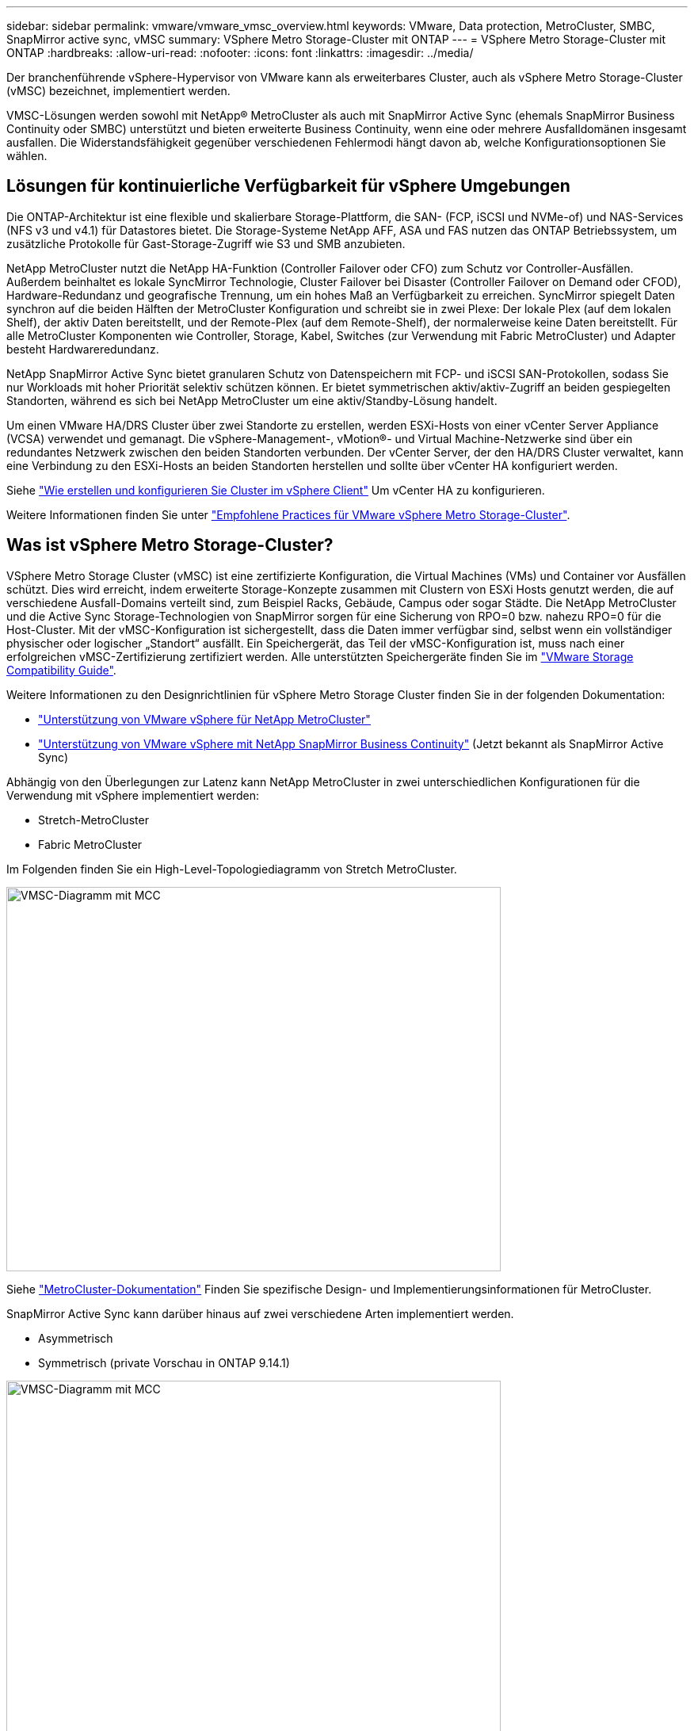 ---
sidebar: sidebar 
permalink: vmware/vmware_vmsc_overview.html 
keywords: VMware, Data protection, MetroCluster, SMBC, SnapMirror active sync, vMSC 
summary: VSphere Metro Storage-Cluster mit ONTAP 
---
= VSphere Metro Storage-Cluster mit ONTAP
:hardbreaks:
:allow-uri-read: 
:nofooter: 
:icons: font
:linkattrs: 
:imagesdir: ../media/


[role="lead"]
Der branchenführende vSphere-Hypervisor von VMware kann als erweiterbares Cluster, auch als vSphere Metro Storage-Cluster (vMSC) bezeichnet, implementiert werden.

VMSC-Lösungen werden sowohl mit NetApp® MetroCluster als auch mit SnapMirror Active Sync (ehemals SnapMirror Business Continuity oder SMBC) unterstützt und bieten erweiterte Business Continuity, wenn eine oder mehrere Ausfalldomänen insgesamt ausfallen. Die Widerstandsfähigkeit gegenüber verschiedenen Fehlermodi hängt davon ab, welche Konfigurationsoptionen Sie wählen.



== Lösungen für kontinuierliche Verfügbarkeit für vSphere Umgebungen

Die ONTAP-Architektur ist eine flexible und skalierbare Storage-Plattform, die SAN- (FCP, iSCSI und NVMe-of) und NAS-Services (NFS v3 und v4.1) für Datastores bietet. Die Storage-Systeme NetApp AFF, ASA und FAS nutzen das ONTAP Betriebssystem, um zusätzliche Protokolle für Gast-Storage-Zugriff wie S3 und SMB anzubieten.

NetApp MetroCluster nutzt die NetApp HA-Funktion (Controller Failover oder CFO) zum Schutz vor Controller-Ausfällen. Außerdem beinhaltet es lokale SyncMirror Technologie, Cluster Failover bei Disaster (Controller Failover on Demand oder CFOD), Hardware-Redundanz und geografische Trennung, um ein hohes Maß an Verfügbarkeit zu erreichen. SyncMirror spiegelt Daten synchron auf die beiden Hälften der MetroCluster Konfiguration und schreibt sie in zwei Plexe: Der lokale Plex (auf dem lokalen Shelf), der aktiv Daten bereitstellt, und der Remote-Plex (auf dem Remote-Shelf), der normalerweise keine Daten bereitstellt. Für alle MetroCluster Komponenten wie Controller, Storage, Kabel, Switches (zur Verwendung mit Fabric MetroCluster) und Adapter besteht Hardwareredundanz.

NetApp SnapMirror Active Sync bietet granularen Schutz von Datenspeichern mit FCP- und iSCSI SAN-Protokollen, sodass Sie nur Workloads mit hoher Priorität selektiv schützen können. Er bietet symmetrischen aktiv/aktiv-Zugriff an beiden gespiegelten Standorten, während es sich bei NetApp MetroCluster um eine aktiv/Standby-Lösung handelt.

Um einen VMware HA/DRS Cluster über zwei Standorte zu erstellen, werden ESXi-Hosts von einer vCenter Server Appliance (VCSA) verwendet und gemanagt. Die vSphere-Management-, vMotion®- und Virtual Machine-Netzwerke sind über ein redundantes Netzwerk zwischen den beiden Standorten verbunden. Der vCenter Server, der den HA/DRS Cluster verwaltet, kann eine Verbindung zu den ESXi-Hosts an beiden Standorten herstellen und sollte über vCenter HA konfiguriert werden.

Siehe https://docs.vmware.com/en/VMware-vSphere/8.0/vsphere-vcenter-esxi-management/GUID-F7818000-26E3-4E2A-93D2-FCDCE7114508.html["Wie erstellen und konfigurieren Sie Cluster im vSphere Client"] Um vCenter HA zu konfigurieren.

Weitere Informationen finden Sie unter https://core.vmware.com/resource/vmware-vsphere-metro-storage-cluster-recommended-practices["Empfohlene Practices für VMware vSphere Metro Storage-Cluster"].



== Was ist vSphere Metro Storage-Cluster?

VSphere Metro Storage Cluster (vMSC) ist eine zertifizierte Konfiguration, die Virtual Machines (VMs) und Container vor Ausfällen schützt. Dies wird erreicht, indem erweiterte Storage-Konzepte zusammen mit Clustern von ESXi Hosts genutzt werden, die auf verschiedene Ausfall-Domains verteilt sind, zum Beispiel Racks, Gebäude, Campus oder sogar Städte. Die NetApp MetroCluster und die Active Sync Storage-Technologien von SnapMirror sorgen für eine Sicherung von RPO=0 bzw. nahezu RPO=0 für die Host-Cluster. Mit der vMSC-Konfiguration ist sichergestellt, dass die Daten immer verfügbar sind, selbst wenn ein vollständiger physischer oder logischer „Standort“ ausfällt. Ein Speichergerät, das Teil der vMSC-Konfiguration ist, muss nach einer erfolgreichen vMSC-Zertifizierung zertifiziert werden. Alle unterstützten Speichergeräte finden Sie im https://www.vmware.com/resources/compatibility/search.php["VMware Storage Compatibility Guide"].

Weitere Informationen zu den Designrichtlinien für vSphere Metro Storage Cluster finden Sie in der folgenden Dokumentation:

* https://kb.vmware.com/s/article/2031038["Unterstützung von VMware vSphere für NetApp MetroCluster"]
* https://kb.vmware.com/s/article/83370["Unterstützung von VMware vSphere mit NetApp SnapMirror Business Continuity"] (Jetzt bekannt als SnapMirror Active Sync)


Abhängig von den Überlegungen zur Latenz kann NetApp MetroCluster in zwei unterschiedlichen Konfigurationen für die Verwendung mit vSphere implementiert werden:

* Stretch-MetroCluster
* Fabric MetroCluster


Im Folgenden finden Sie ein High-Level-Topologiediagramm von Stretch MetroCluster.

image::../media/vmsc_1_1.png[VMSC-Diagramm mit MCC,624,485]

Siehe https://www.netapp.com/support-and-training/documentation/metrocluster/["MetroCluster-Dokumentation"] Finden Sie spezifische Design- und Implementierungsinformationen für MetroCluster.

SnapMirror Active Sync kann darüber hinaus auf zwei verschiedene Arten implementiert werden.

* Asymmetrisch
* Symmetrisch (private Vorschau in ONTAP 9.14.1)


image::../media/vmsc_1_2.png[VMSC-Diagramm mit MCC,624,485]

Siehe https://docs.netapp.com/us-en/ontap/smbc/index.html["NetApp Dokumente"] Für spezifische Design- und Implementierungsinformationen zu SnapMirror Active Sync
